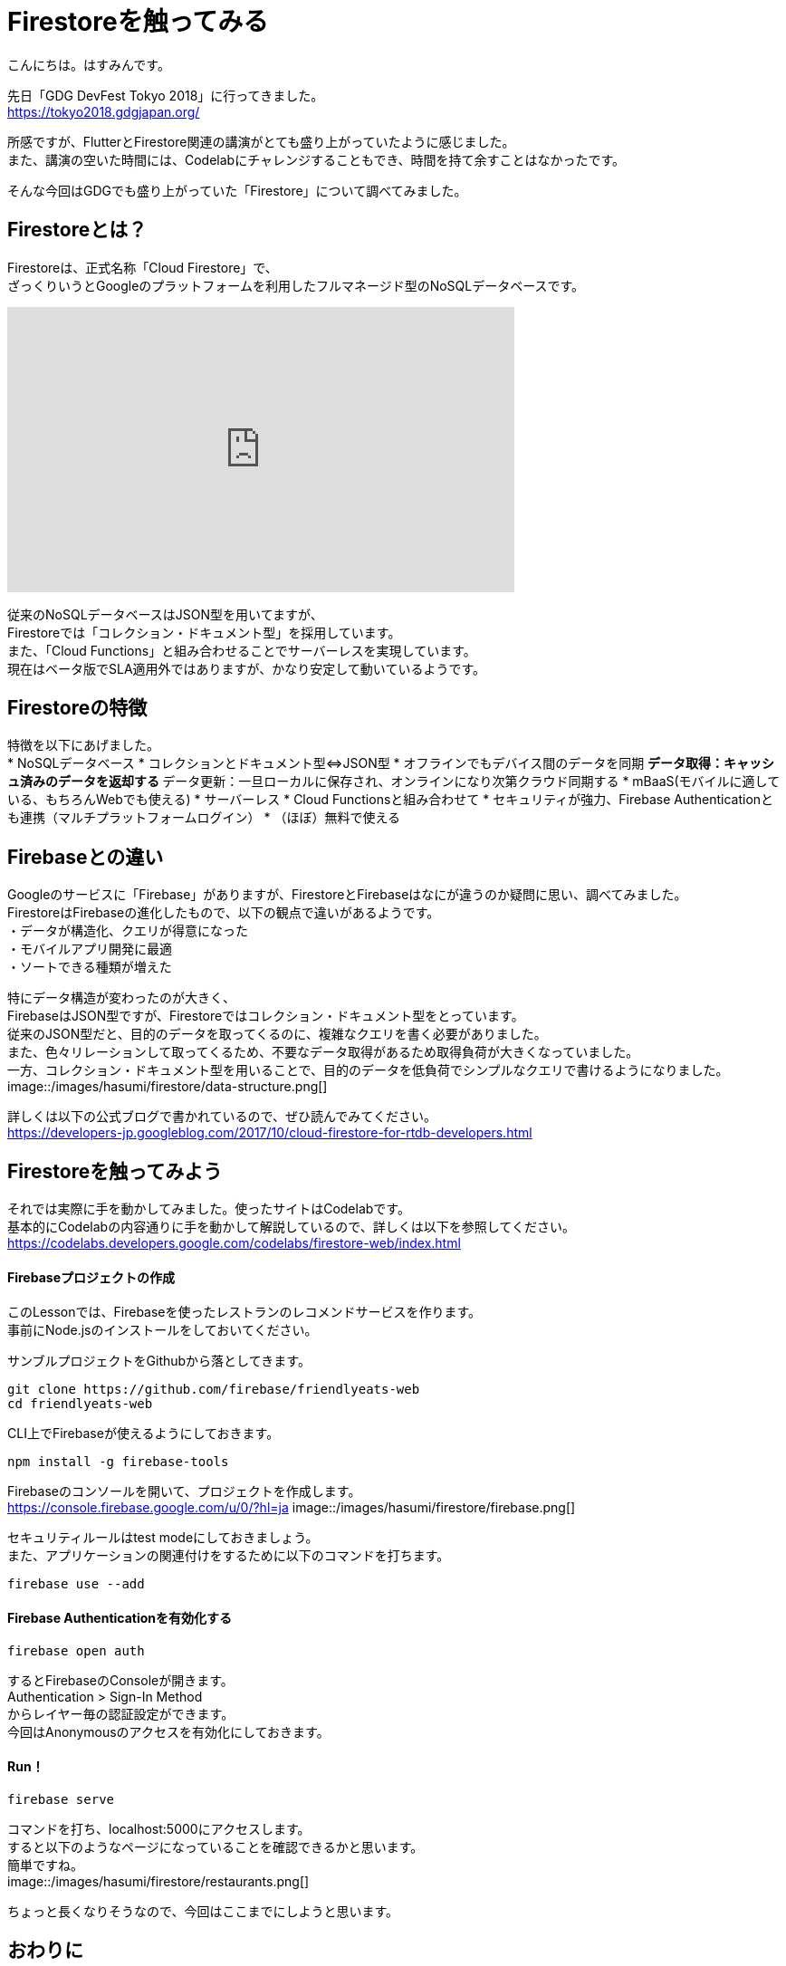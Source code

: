 # Firestoreを触ってみる
:hp-alt-title: Firestoreを触ってみる
:hp-tags: Hasumin, Firestore, Firebase

こんにちは。はすみんです。 +

先日「GDG DevFest Tokyo 2018」に行ってきました。 +
https://tokyo2018.gdgjapan.org/

所感ですが、FlutterとFirestore関連の講演がとても盛り上がっていたように感じました。 +
また、講演の空いた時間には、Codelabにチャレンジすることもでき、時間を持て余すことはなかったです。 +

そんな今回はGDGでも盛り上がっていた「Firestore」について調べてみました。 +

## Firestoreとは？
Firestoreは、正式名称「Cloud Firestore」で、 +
ざっくりいうとGoogleのプラットフォームを利用したフルマネージド型のNoSQLデータベースです。 +

++++
<iframe width="560" height="315" src="https://www.youtube.com/embed/QcsAb2RR52c" frameborder="0" allow="autoplay; encrypted-media" allowfullscreen></iframe>
++++

従来のNoSQLデータベースはJSON型を用いてますが、 +
Firestoreでは「コレクション・ドキュメント型」を採用しています。 +
また、「Cloud Functions」と組み合わせることでサーバーレスを実現しています。 +
現在はベータ版でSLA適用外ではありますが、かなり安定して動いているようです。 +


## Firestoreの特徴
特徴を以下にあげました。 +
* NoSQLデータベース
* コレクションとドキュメント型⇔JSON型
* オフラインでもデバイス間のデータを同期
 ** データ取得：キャッシュ済みのデータを返却する
 ** データ更新：一旦ローカルに保存され、オンラインになり次第クラウド同期する
* mBaaS(モバイルに適している、もちろんWebでも使える)
* サーバーレス
* Cloud Functionsと組み合わせて
* セキュリティが強力、Firebase Authenticationとも連携（マルチプラットフォームログイン）
* （ほぼ）無料で使える

## Firebaseとの違い
Googleのサービスに「Firebase」がありますが、FirestoreとFirebaseはなにが違うのか疑問に思い、調べてみました。 +
FirestoreはFirebaseの進化したもので、以下の観点で違いがあるようです。 +
・データが構造化、クエリが得意になった +
・モバイルアプリ開発に最適 +
・ソートできる種類が増えた +

特にデータ構造が変わったのが大きく、 +
FirebaseはJSON型ですが、Firestoreではコレクション・ドキュメント型をとっています。 +
従来のJSON型だと、目的のデータを取ってくるのに、複雑なクエリを書く必要がありました。 +
また、色々リレーションして取ってくるため、不要なデータ取得があるため取得負荷が大きくなっていました。 +
一方、コレクション・ドキュメント型を用いることで、目的のデータを低負荷でシンプルなクエリで書けるようになりました。 +
image::/images/hasumi/firestore/data-structure.png[]

詳しくは以下の公式ブログで書かれているので、ぜひ読んでみてください。 +
https://developers-jp.googleblog.com/2017/10/cloud-firestore-for-rtdb-developers.html

## Firestoreを触ってみよう
それでは実際に手を動かしてみました。使ったサイトはCodelabです。 +
基本的にCodelabの内容通りに手を動かして解説しているので、詳しくは以下を参照してください。 +
https://codelabs.developers.google.com/codelabs/firestore-web/index.html

#### Firebaseプロジェクトの作成
このLessonでは、Firebaseを使ったレストランのレコメンドサービスを作ります。 +
事前にNode.jsのインストールをしておいてください。 +

サンブルプロジェクトをGithubから落としてきます。 +
```
git clone https://github.com/firebase/friendlyeats-web
cd friendlyeats-web
```

CLI上でFirebaseが使えるようにしておきます。 +
```
npm install -g firebase-tools
```

Firebaseのコンソールを開いて、プロジェクトを作成します。 +
https://console.firebase.google.com/u/0/?hl=ja
image::/images/hasumi/firestore/firebase.png[]

セキュリティルールはtest modeにしておきましょう。 +
また、アプリケーションの関連付けをするために以下のコマンドを打ちます。 +
```
firebase use --add
```

#### Firebase Authenticationを有効化する
```
firebase open auth
```
するとFirebaseのConsoleが開きます。 +
Authentication > Sign-In Method +
からレイヤー毎の認証設定ができます。 +
今回はAnonymousのアクセスを有効化にしておきます。 +

#### Run！
```
firebase serve
```
コマンドを打ち、localhost:5000にアクセスします。 +
すると以下のようなページになっていることを確認できるかと思います。 +
簡単ですね。 +
image::/images/hasumi/firestore/restaurants.png[]

ちょっと長くなりそうなので、今回はここまでにしようと思います。 +

## おわりに
Firestoreのことが少しばかりわかってよかったです。 +
Firestore使ってプロトタイプ作ろう。 +

参考サイト： +
https://firebase.google.com/docs/firestore/?hl=ja
https://firebase.google.com/docs/firestore/quickstart?hl=ja
https://developers-jp.googleblog.com/2017/10/introducing-cloud-firestore.html
https://developers-jp.googleblog.com/2017/10/cloud-firestore-for-rtdb-developers.html
https://medium.com/google-cloud-jp/firestore1-a62405a7cd82
https://medium.com/google-cloud-jp/firestore2-920ac799345c
